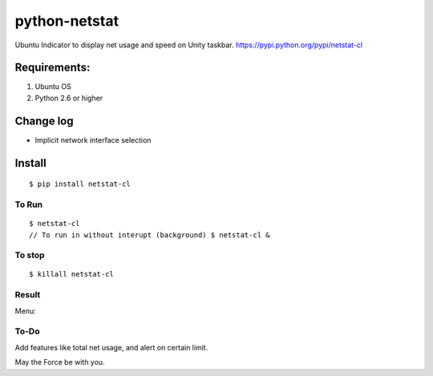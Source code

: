 python-netstat
==============

Ubuntu Indicator to display net usage and speed on Unity taskbar.
https://pypi.python.org/pypi/netstat-cl

Requirements:
-------------

1. Ubuntu OS
2. Python 2.6 or higher

Change log
----------

- Implicit network interface selection

Install
-------

::

	$ pip install netstat-cl

To Run
~~~~~~

::

    $ netstat-cl
    // To run in without interupt (background) $ netstat-cl &

To stop
~~~~~~~

::

    $ killall netstat-cl

Result
~~~~~~

|alt tag| 

Menu: 

|alt tab|

To-Do
~~~~~

Add features like total net usage, and alert on certain limit.

May the Force be with you.

.. |alt tag| image:: https://raw.githubusercontent.com/shubhodeep9/python-netstat/master/screenshots/python-netstat.png
.. |alt tab| image:: https://raw.githubusercontent.com/shubhodeep9/python-netstat/master/screenshots/menuItems1.png

